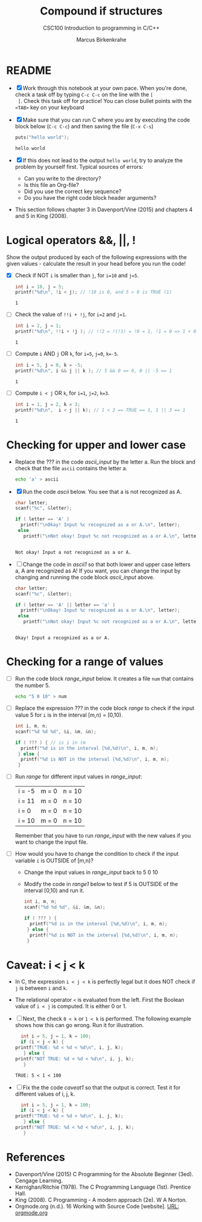 #+TITLE:Compound if structures
#+AUTHOR:Marcus Birkenkrahe
#+SUBTITLE:CSC100 Introduction to programming in C/C++
#+STARTUP: overview hideblocks
#+OPTIONS: toc:1 ^:nil
#+PROPERTY: header-args:C :main yes
#+PROPERTY: header-args:C :includes <stdio.h>
#+PROPERTY: header-args:C :exports both
#+PROPERTY: header-args:C :results output
#+PROPERTY: header-args:C :comments both
* README

  * [X] Work through this notebook at your own pace. When you're done,
    check a task off by typing ~C-c C-c~ on the line with the ~[
    ]~. Check this task off for practice! You can close bullet points
    with the ~<TAB>~  key on your keyboard

  * [X] Make sure that you can run C where you are by executing the
    code block below (~C-c C-c~) and then saving the file (~C-x C-s~)
    #+name: helloworld
    #+begin_src C :main yes :includes <stdio.h>
      puts("hello world");
    #+end_src

    #+RESULTS: helloworld
    : hello world

  * [X] If this does not lead to the output ~hello world~, try to
    analyze the problem by yourself first. Typical sources of errors:
    - Can you write to the directory?
    - Is this file an Org-file?
    - Did you use the correct key sequence?
    - Do you have the right code block header arguments?

  * This section follows chapter 3 in Davenport/Vine (2015) and
    chapters 4 and 5 in King (2008).

* Logical operators &&, ||, !

  Show the output produced by each of the following expressions with
  the given values - calculate the result in your head before you run
  the code!

  * [X] Check if NOT ~i~ is smaller than ~j~, for ~i=10~ and ~j=5~.

    #+name: logical1
    #+begin_src C
      int i = 10, j = 5;
      printf("%d\n", !i < j); // !10 is 0, and 5 > 0 is TRUE (1)
    #+end_src

    #+RESULTS: logical1
    : 1

  * [ ] Check the value of ~!!i + !j~, for ~i=2~ and ~j=1~.

    #+name: logical2
    #+begin_src C :exports both
      int i = 2, j = 1;
      printf("%d\n", !!i + !j ); // !!2 = !(!1) = !0 = 1, !1 = 0 => 1 + 0 = 0
    #+end_src

    #+RESULTS: logical2
    : 1

  * [ ] Compute ~i~ AND ~j~ OR ~k~, for ~i=5~, ~j=0~, ~k=-5~.

    #+name: logical3
    #+begin_src C :exports both
      int i = 5, j = 0, k = -5;
      printf("%d\n", i && j || k ); // 5 && 0 == 0, 0 || -5 == 1
    #+end_src

    #+RESULTS: logical3
    : 1

  * [ ] Compute ~i < j~ OR  ~k~, for ~i=1~, ~j=2~, ~k=3~.

    #+name: logical4
    #+begin_src C :exports both
      int i = 1, j = 2, k = 3;
      printf("%d\n",  i < j || k); // 1 < 2 == TRUE == 1, 1 || 3 == 1
    #+end_src

    #+RESULTS: logical4
    : 1

* Checking for upper and lower case

  * Replace the ??? in the code [[ascii_input]] by the letter a. Run the
    block and check that the file ~ascii~ contains the letter a.

    #+name: ascii_input
    #+begin_src bash :results silent
      echo 'a' > ascii
    #+end_src

  * [X] Run the code [[ascii]] below. You see that a is not recognized as A.

    #+name: ascii
    #+begin_src C :cmdline < ascii :results output
      char letter;
      scanf("%c", &letter);

      if ( letter == 'A' )
        printf("\nOkay! Input %c recognized as a or A.\n", letter);
       else
         printf("\nNot okay! Input %c not recognized as a or A.\n", letter);
    #+end_src

    #+RESULTS: ascii
    : 
    : Not okay! Input a not recognized as a or A.

  * [ ] Change the code in [[ascii1]] so that both lower and upper case
    letters a, A are recognized as A! If you want, you can change the
    input by changing and running the code block [[ascii_input]] above.

    #+name: ascii1
    #+begin_src C :cmdline < ascii :results output
      char letter;
      scanf("%c", &letter);

      if ( letter == 'A' || letter == 'a' )
        printf("\nOkay! Input %c recognized as a or A.\n", letter);
       else
         printf("\nNot okay! Input %c not recognized as a or A.\n", letter);
    #+end_src

    #+RESULTS: ascii1
    : 
    : Okay! Input a recognized as a or A.

* Checking for a range of values

  * [ ] Run the code block [[range_input]] below. It creates a file ~num~
    that contains the number 5.

    #+name: range_input
    #+begin_src bash :results silent :exports both
      echo "5 0 10" > num
    #+end_src


  * [ ] Replace the expression ??? in the code block [[range]] to check if
    the input value 5 for ~i~ is in the interval [m,n) = [0,10).

    #+name: range
    #+begin_src C :cmdline < num :results output :exports both
      int i, m, n;
      scanf("%d %d %d", &i, &m, &n);

      if ( ??? ) { // is i in (m
        printf("%d is in the interval [%d,%d)\n", i, m, n);
       } else {
        printf("%d is NOT in the interval [%d,%d)\n", i, m, n);
       }
    #+end_src

  * [ ] Run [[range]] for different input values in [[range_input]]:

    | i = -5 | m = 0 | n = 10 |
    | i = 11 | m = 0 | n = 10 |
    | i = 0  | m = 0 | n = 10 |
    | i = 10 | m = 0 | n = 10 |

    Remember that you have to run [[range_input]] with the new values if
    you want to change the input file.

  * [ ] How would you have to change the condition to check if the
    input variable ~i~ is OUTSIDE of [m,n)?

    - Change the input values in [[range_input]] back to 5 0 10

    - Modify the code in [[range1]] below to test if 5 is OUTSIDE of the
      interval [0,10) and run it.

    #+name: range1
    #+begin_src C :cmdline < num :results output :exports both
      int i, m, n;
      scanf("%d %d %d", &i, &m, &n);

      if ( ??? ) {
        printf("%d is in the interval [%d,%d)\n", i, m, n);
       } else {
        printf("%d is NOT in the interval [%d,%d)\n", i, m, n);
       }
    #+end_src

* Caveat: i < j < k

  * In C, the expression ~i < j < k~ is perfectly legal but it does
    NOT check if ~j~ is between ~i~ and ~k~.

  * The relational operator ~<~ is evaluated from the left. First the
    Boolean value of ~i < j~ is computed. It is either 0 or 1.

  * [ ] Next, the check ~0 < k~ or ~1 < k~ is performed. The following
    example shows how this can go wrong. Run it for illustration.

    #+name: caveat
    #+begin_src C :results output
      int i = 5, j = 1, k = 100;
      if (i < j < k) {
	printf("TRUE: %d < %d < %d\n", i, j, k);
       } else {
	printf("NOT TRUE: %d < %d < %d\n", i, j, k);
       }
    #+end_src

    #+RESULTS: caveat
    : TRUE: 5 < 1 < 100


  * [ ] Fix the the code [[caveat1]] so that the output is correct. Test
    it for different values of i, j, k.

    #+name: caveat1
    #+begin_src C :results output
      int i = 5, j = 1, k = 100;
      if (i < j < k) {
	printf("TRUE: %d < %d < %d\n", i, j, k);
       } else {
	printf("NOT TRUE: %d < %d < %d\n", i, j, k);
       }
    #+end_src

* References

  * Davenport/Vine (2015) C Programming for the Absolute Beginner
    (3ed). Cengage Learning.
  * Kernighan/Ritchie (1978). The C Programming Language
    (1st). Prentice Hall.
  * King (2008). C Programming - A modern approach (2e). W A Norton.
  * Orgmode.org (n.d.). 16 Working with Source Code [website]. [[https://orgmode.org/manual/Working-with-Source-Code.html][URL:
    orgmode.org]]
